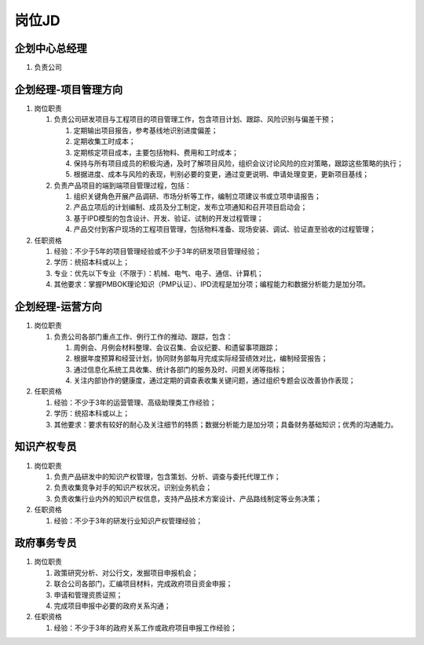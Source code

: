 岗位JD
======

企划中心总经理
--------------
1. 负责公司


企划经理-项目管理方向
--------------------
1. 岗位职责
   
   1. 负责公司研发项目与工程项目的项目管理工作，包含项目计划、跟踪、风险识别与偏差干预；
   
      1. 定期输出项目报告，参考基线地识别进度偏差；
      2. 定期收集工时成本；
      3. 定期核定项目成本，主要包括物料、费用和工时成本；
      4. 保持与所有项目成员的积极沟通，及时了解项目风险，组织会议讨论风险的应对策略，跟踪这些策略的执行；
      5. 根据进度、成本与风险的表现，判别必要的变更，通过变更说明、申请处理变更，更新项目基线；
   
   2. 负责产品项目的端到端项目管理过程，包括：
   
      1. 组织关键角色开展产品调研、市场分析等工作，编制立项建议书或立项申请报告；
      2. 产品立项后的计划编制、成员及分工制定，发布立项通知和召开项目启动会；
      3. 基于IPD模型的包含设计、开发、验证、试制的开发过程管理；
      4. 产品交付到客户现场的工程项目管理，包括物料准备、现场安装、调试、验证直至验收的过程管理；

2. 任职资格
   
   1. 经验：不少于5年的项目管理经验或不少于3年的研发项目管理经验；
   2. 学历：统招本科或以上；
   3. 专业：优先以下专业（不限于）：机械、电气、电子、通信、计算机；
   4. 其他要求：掌握PMBOK理论知识（PMP认证）、IPD流程是加分项；编程能力和数据分析能力是加分项。


企划经理-运营方向
----------------
1. 岗位职责
   
   1. 负责公司各部门重点工作、例行工作的推动、跟踪，包含：
   
      1. 周例会、月例会材料整理、会议召集、会议纪要、和遗留事项跟踪；
      2. 根据年度预算和经营计划，协同财务部每月完成实际经营绩效对比，编制经营报告；
      3. 通过信息化系统工具收集、统计各部门的服务及时、问题关闭等指标；
      4. 关注内部协作的健康度，通过定期的调查表收集关键问题，通过组织专题会议改善协作表现；

2. 任职资格

   1. 经验：不少于3年的运营管理、高级助理类工作经验；
   2. 学历：统招本科或以上；
   3. 其他要求：要求有较好的耐心及关注细节的特质；数据分析能力是加分项；具备财务基础知识；优秀的沟通能力。



知识产权专员
------------
1. 岗位职责
   
   1. 负责产品研发中的知识产权管理，包含策划、分析、调查与委托代理工作；
   2. 负责收集竞争对手的知识产权状况，识别业务机会；
   3. 负责收集行业内外的知识产权信息，支持产品技术方案设计、产品路线制定等业务决策；

2. 任职资格
   
   1. 经验：不少于3年的研发行业知识产权管理经验；


政府事务专员
------------
1. 岗位职责
   
   1. 政策研究分析、对公行文，发掘项目申报机会；
   2. 联合公司各部门，汇编项目材料，完成政府项目资金申报；
   3. 申请和管理资质证照；
   4. 完成项目申报中必要的政府关系沟通；

2. 任职资格
   
   1. 经验：不少于3年的政府关系工作或政府项目申报工作经验；

